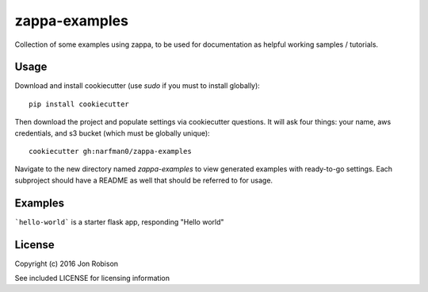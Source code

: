 zappa-examples
==============

Collection of some examples using zappa, to be used for documentation
as helpful working samples / tutorials.

Usage
-----

Download and install cookiecutter (use `sudo` if you must to install globally)::

    pip install cookiecutter

Then download the project and populate settings via cookiecutter questions.
It will ask four things: your name, aws credentials, and s3 bucket (which
must be globally unique)::

    cookiecutter gh:narfman0/zappa-examples

Navigate to the new directory named `zappa-examples` to view generated examples
with ready-to-go settings. Each subproject should have a README as well that
should be referred to for usage.

Examples
--------

```hello-world``` is a starter flask app, responding "Hello world"

License
-------

Copyright (c) 2016 Jon Robison

See included LICENSE for licensing information
